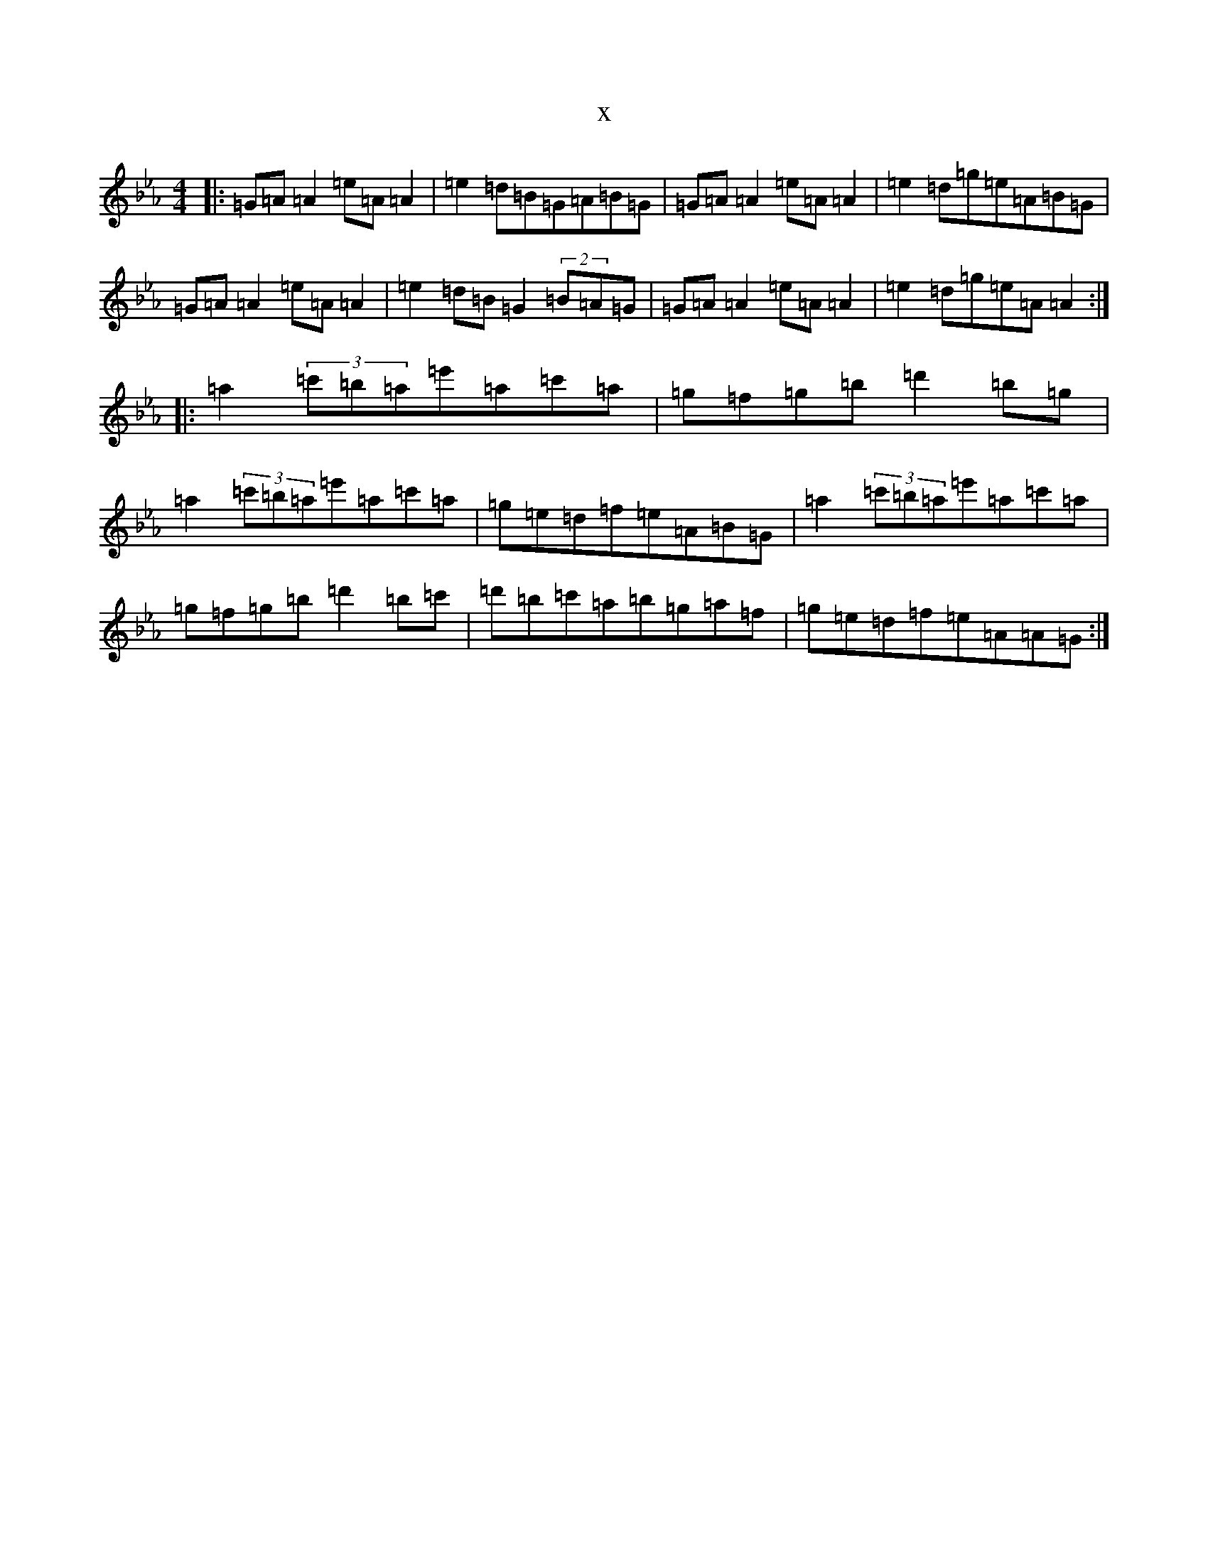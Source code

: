 X:18429
T:x
L:1/8
M:4/4
K: C minor
|:=G=A=A2=e=A=A2|=e2=d=B=G=A=B=G|=G=A=A2=e=A=A2|=e2=d=g=e=A=B=G|=G=A=A2=e=A=A2|=e2=d=B=G2(2=B=A=G|=G=A=A2=e=A=A2|=e2=d=g=e=A=A2:||:=a2(3=c'=b=a=e'=a=c'=a|=g=f=g=b=d'2=b=g|=a2(3=c'=b=a=e'=a=c'=a|=g=e=d=f=e=A=B=G|=a2(3=c'=b=a=e'=a=c'=a|=g=f=g=b=d'2=b=c'|=d'=b=c'=a=b=g=a=f|=g=e=d=f=e=A=A=G:|